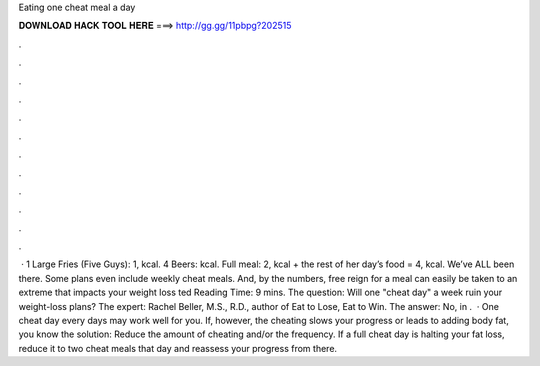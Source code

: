 Eating one cheat meal a day

𝐃𝐎𝐖𝐍𝐋𝐎𝐀𝐃 𝐇𝐀𝐂𝐊 𝐓𝐎𝐎𝐋 𝐇𝐄𝐑𝐄 ===> http://gg.gg/11pbpg?202515

.

.

.

.

.

.

.

.

.

.

.

.

 · 1 Large Fries (Five Guys): 1, kcal. 4 Beers: kcal. Full meal: 2, kcal + the rest of her day’s food = 4, kcal. We’ve ALL been there. Some plans even include weekly cheat meals. And, by the numbers, free reign for a meal can easily be taken to an extreme that impacts your weight loss ted Reading Time: 9 mins. The question: Will one "cheat day" a week ruin your weight-loss plans? The expert: Rachel Beller, M.S., R.D., author of Eat to Lose, Eat to Win. The answer: No, in .  · One cheat day every days may work well for you. If, however, the cheating slows your progress or leads to adding body fat, you know the solution: Reduce the amount of cheating and/or the frequency. If a full cheat day is halting your fat loss, reduce it to two cheat meals that day and reassess your progress from there.